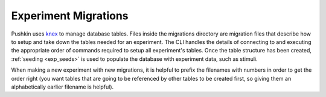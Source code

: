 .. _exp_migrations:

Experiment Migrations
=====================
Pushkin uses `knex <https://knexjs.org>`_ to manage database tables. Files inside the migrations directory are migration files that describe how to setup and take down the tables needed for an experiment. The CLI handles the details of connecting to and executing the appropriate order of commands required to setup all experiment's tables. Once the table structure has been created, :ref:`seeding <exp_seeds>` is used to populate the database with experiment data, such as stimuli.

When making a new experiment with new migrations, it is helpful to prefix the filenames with numbers in order to get the order right (you want tables that are going to be referenced by other tables to be created first, so giving them an alphabetically earlier filename is helpful).